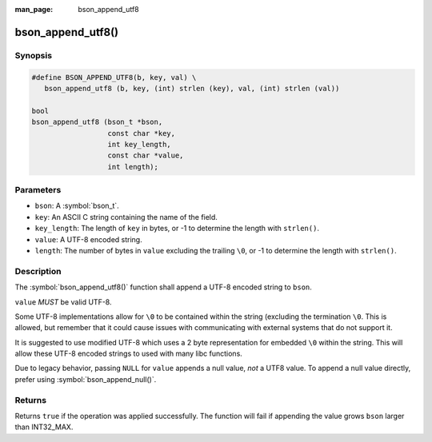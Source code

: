 :man_page: bson_append_utf8

bson_append_utf8()
==================

Synopsis
--------

.. code-block:: c

  #define BSON_APPEND_UTF8(b, key, val) \
     bson_append_utf8 (b, key, (int) strlen (key), val, (int) strlen (val))

  bool
  bson_append_utf8 (bson_t *bson,
                    const char *key,
                    int key_length,
                    const char *value,
                    int length);

Parameters
----------

* ``bson``: A :symbol:`bson_t`.
* ``key``: An ASCII C string containing the name of the field.
* ``key_length``: The length of ``key`` in bytes, or -1 to determine the length with ``strlen()``.
* ``value``: A UTF-8 encoded string.
* ``length``: The number of bytes in ``value`` excluding the trailing ``\0``, or -1 to determine the length with ``strlen()``.

Description
-----------

The :symbol:`bson_append_utf8()` function shall append a UTF-8 encoded string to ``bson``.

``value`` *MUST* be valid UTF-8.

Some UTF-8 implementations allow for ``\0`` to be contained within the string (excluding the termination ``\0``. This is allowed, but remember that it could cause issues with communicating with external systems that do not support it.

It is suggested to use modified UTF-8 which uses a 2 byte representation for embedded ``\0`` within the string. This will allow these UTF-8 encoded strings to used with many libc functions.

Due to legacy behavior, passing ``NULL`` for ``value`` appends a null value, *not* a UTF8 value. To append a null value directly, prefer using :symbol:`bson_append_null()`.

Returns
-------

Returns ``true`` if the operation was applied successfully. The function will fail if appending the value grows ``bson`` larger than INT32_MAX.
